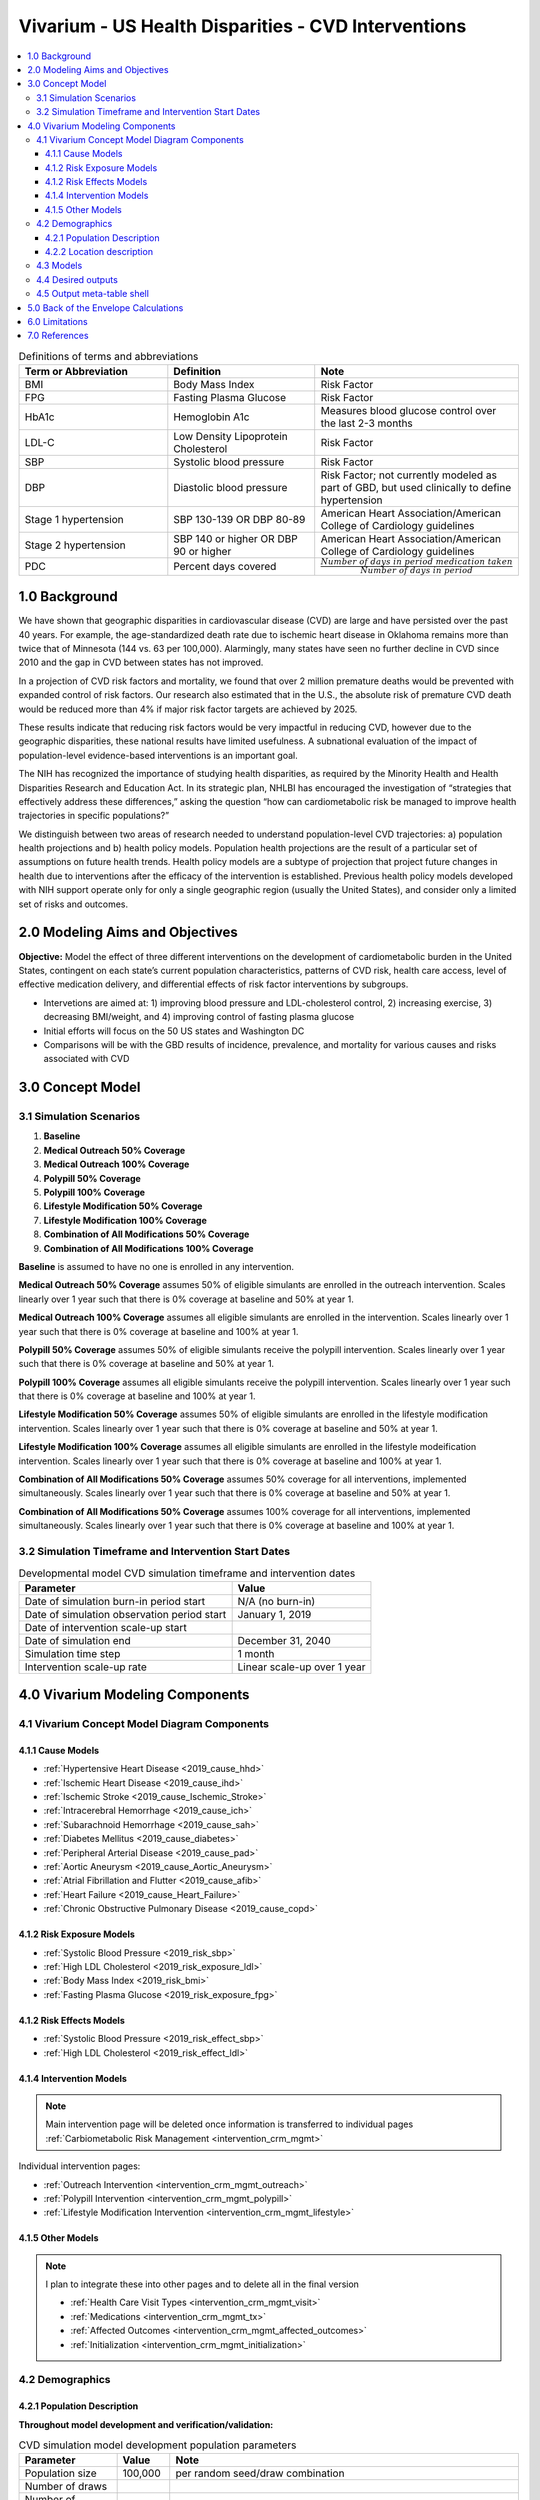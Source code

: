 .. _us_cvd_concept_model:
..
  Section title decorators for this document:

  ==============
  Document Title
  ==============

  Section Level 1 (#.0)
  +++++++++++++++++++++
  
  Section Level 2 (#.#)
  ---------------------

  Section Level 3 (#.#.#)
  ~~~~~~~~~~~~~~~~~~~~~~~

  Section Level 4
  ^^^^^^^^^^^^^^^

  Section Level 5
  '''''''''''''''

  The depth of each section level is determined by the order in which each
  decorator is encountered below. If you need an even deeper section level, just
  choose a new decorator symbol from the list here:
  https://docutils.sourceforge.io/docs/ref/rst/restructuredtext.html#sections
  And then add it to the list of decorators above.

====================================================
Vivarium - US Health Disparities - CVD Interventions
====================================================

.. contents::
  :local:

.. list-table:: Definitions of terms and abbreviations
  :widths: 15 15 15
  :header-rows: 1

  * - Term or Abbreviation
    - Definition
    - Note
  * - BMI
    - Body Mass Index
    - Risk Factor
  * - FPG
    - Fasting Plasma Glucose
    - Risk Factor
  * - HbA1c
    - Hemoglobin A1c
    - Measures blood glucose control over the last 2-3 months
  * - LDL-C
    - Low Density Lipoprotein Cholesterol
    - Risk Factor
  * - SBP
    - Systolic blood pressure
    - Risk Factor
  * - DBP
    - Diastolic blood pressure
    - Risk Factor; not currently modeled as part of GBD, but used clinically to define hypertension
  * - Stage 1 hypertension
    - SBP 130-139 OR DBP 80-89
    - American Heart Association/American College of Cardiology guidelines
  * - Stage 2 hypertension
    - SBP 140 or higher OR DBP 90 or higher
    - American Heart Association/American College of Cardiology guidelines
  * - PDC
    - Percent days covered
    - :math:`\frac{Number\ of\ days\ in\ period\ medication\ taken}{Number\ of\ days\ in\ period}`


.. _uscvd1.0:

1.0 Background
++++++++++++++
We have shown that geographic disparities in cardiovascular disease (CVD) are large and have persisted over 
the past 40 years. For example, the age-standardized death rate due to ischemic heart disease in Oklahoma 
remains more than twice that of Minnesota (144 vs. 63 per 100,000). Alarmingly, many states have seen no 
further decline in CVD since 2010 and the gap in CVD between states has not improved. 

In a projection of CVD risk factors and mortality, we found that over 2 million premature deaths would 
be prevented with expanded control of risk factors. Our research also estimated that in the U.S., the 
absolute risk of premature CVD death would be reduced more than 4% if major risk factor targets are 
achieved by 2025. 

These results indicate that reducing risk factors would be very impactful in reducing CVD, however due to the 
geographic disparities, these national results have limited usefulness. A subnational evaluation of the impact 
of population-level evidence-based interventions is an important goal. 

The NIH has recognized the importance of studying health disparities, as required by the Minority Health and 
Health Disparities Research and Education Act. In its strategic plan, NHLBI has encouraged the investigation 
of “strategies that effectively address these differences,” asking the question “how can cardiometabolic risk 
be managed to improve health trajectories in specific populations?” 

We distinguish between two areas of research needed to understand population-level CVD trajectories: 
a) population health projections and b) health policy models. Population health projections are the result 
of a particular set of assumptions on future health trends. Health policy models are a subtype of projection 
that project future changes in health due to interventions after the efficacy of the intervention is 
established. Previous health policy models developed with NIH support operate only for only a single 
geographic region (usually the United States), and consider only a limited set of risks and outcomes.  

.. _uscvd2.0:

2.0 Modeling Aims and Objectives
++++++++++++++++++++++++++++++++

**Objective:** Model the effect of three different interventions on the development of cardiometabolic burden 
in the United States, contingent on each state’s current population characteristics, patterns of CVD risk, 
health care access, level of effective medication delivery, and differential effects of risk factor 
interventions by subgroups. 

- Intervetions are aimed at: 1) improving blood pressure and LDL-cholesterol control, 2) increasing exercise, 3) decreasing BMI/weight, and 4) improving control of fasting plasma glucose 
- Initial efforts will focus on the 50 US states and Washington DC  
- Comparisons will be with the GBD results of incidence, prevalence, and mortality for various causes and risks associated with CVD  

.. _uscvd3.0:

3.0 Concept Model
+++++++++++++++++

.. image:: concept_model_v2.svg

.. todo::
  - Add in legend 
  - Add minimum viable model diagram 

.. _uscvd3.1:

3.1 Simulation Scenarios
------------------------

.. todo::
  Lacking clarity on if these are implemented together or one at a time. I am coded them as separate and a final 
  combined run currently but this is a lot of scenarios to run. Should consider limiting this list. 

#. **Baseline**  
#. **Medical Outreach 50% Coverage**  
#. **Medical Outreach 100% Coverage**
#. **Polypill 50% Coverage**  
#. **Polypill 100% Coverage**
#. **Lifestyle Modification 50% Coverage**
#. **Lifestyle Modification 100% Coverage**
#. **Combination of All Modifications 50% Coverage**
#. **Combination of All Modifications 100% Coverage**

**Baseline** is assumed to have no one is enrolled in any intervention. 

**Medical Outreach 50% Coverage** assumes 50% of eligible simulants are enrolled in the outreach intervention. Scales 
linearly over 1 year such that there is 0% coverage at baseline and 50% at year 1. 

**Medical Outreach 100% Coverage** assumes all eligible simulants are enrolled in the intervention. Scales 
linearly over 1 year such that there is 0% coverage at baseline and 100% at year 1. 

**Polypill 50% Coverage** assumes 50% of eligible simulants receive the polypill intervention. Scales 
linearly over 1 year such that there is 0% coverage at baseline and 50% at year 1.

**Polypill 100% Coverage** assumes all eligible simulants receive the polypill intervention. Scales 
linearly over 1 year such that there is 0% coverage at baseline and 100% at year 1.

**Lifestyle Modification 50% Coverage** assumes 50% of eligible simulants are enrolled in the lifestyle modification 
intervention. Scales linearly over 1 year such that there is 0% coverage at baseline and 50% at year 1. 

**Lifestyle Modification 100% Coverage** assumes all eligible simulants are enrolled in the lifestyle modeification 
intervention. Scales linearly over 1 year such that there is 0% coverage at baseline and 100% at year 1. 

**Combination of All Modifications 50% Coverage** assumes 50% coverage for all interventions, implemented 
simultaneously. Scales linearly over 1 year such that there is 0% coverage at baseline and 50% at year 1.

**Combination of All Modifications 50% Coverage** assumes 100% coverage for all interventions, implemented 
simultaneously. Scales linearly over 1 year such that there is 0% coverage at baseline and 100% at year 1.

.. todo::
  - Add link to DAGs (or place it on this page) 

.. _uscvd3.2:

3.2 Simulation Timeframe and Intervention Start Dates
-----------------------------------------------------

.. todo::
  Need to add intervention start date. 
  Need to validate observation start date.  

.. list-table:: Developmental model CVD simulation timeframe and intervention dates
  :header-rows: 1

  * - Parameter
    - Value
  * - Date of simulation burn-in period start
    - N/A (no burn-in)
  * - Date of simulation observation period start
    - January 1, 2019
  * - Date of intervention scale-up start
    - 
  * - Date of simulation end
    - December 31, 2040
  * - Simulation time step
    - 1 month
  * - Intervention scale-up rate
    - Linear scale-up over 1 year

.. _uscvd4.0:

4.0 Vivarium Modeling Components
++++++++++++++++++++++++++++++++

.. _uscvd4.1:

4.1 Vivarium Concept Model Diagram Components 
---------------------------------------------

.. _4.1.1:

4.1.1 Cause Models
~~~~~~~~~~~~~~~~~~
* :ref:`Hypertensive Heart Disease <2019_cause_hhd>`
* :ref:`Ischemic Heart Disease <2019_cause_ihd>`
* :ref:`Ischemic Stroke <2019_cause_Ischemic_Stroke>`
* :ref:`Intracerebral Hemorrhage <2019_cause_ich>`
* :ref:`Subarachnoid Hemorrhage <2019_cause_sah>`
* :ref:`Diabetes Mellitus <2019_cause_diabetes>`
* :ref:`Peripheral Arterial Disease <2019_cause_pad>`
* :ref:`Aortic Aneurysm <2019_cause_Aortic_Aneurysm>`
* :ref:`Atrial Fibrillation and Flutter <2019_cause_afib>`
* :ref:`Heart Failure <2019_cause_Heart_Failure>`
* :ref:`Chronic Obstructive Pulmonary Disease <2019_cause_copd>`

.. todo::
  CKD does not currently exist in 2019 models, need to investigate and/or create 

.. _4.1.2:

4.1.2 Risk Exposure Models
~~~~~~~~~~~~~~~~~~~~~~~~~~
* :ref:`Systolic Blood Pressure <2019_risk_sbp>`
* :ref:`High LDL Cholesterol <2019_risk_exposure_ldl>`
* :ref:`Body Mass Index <2019_risk_bmi>`
* :ref:`Fasting Plasma Glucose <2019_risk_exposure_fpg>`

.. todo::
  Decide on inclusion of tobacco and create as needed  

.. _4.1.3:

4.1.2 Risk Effects Models
~~~~~~~~~~~~~~~~~~~~~~~~~~
* :ref:`Systolic Blood Pressure <2019_risk_effect_sbp>`
* :ref:`High LDL Cholesterol <2019_risk_effect_ldl>`

.. todo::
  Create risk effect models for BMI and FPG 

.. _4.1.4:

4.1.4 Intervention Models
~~~~~~~~~~~~~~~~~~~~~~~~~
.. note::
  Main intervention page will be deleted once information is transferred to individual pages 
  :ref:`Carbiometabolic Risk Management <intervention_crm_mgmt>`

Individual intervention pages: 

* :ref:`Outreach Intervention <intervention_crm_mgmt_outreach>`
* :ref:`Polypill Intervention <intervention_crm_mgmt_polypill>`
* :ref:`Lifestyle Modification Intervention <intervention_crm_mgmt_lifestyle>`

.. _4.1.5:

4.1.5 Other Models
~~~~~~~~~~~~~~~~~~
.. note::
  I plan to integrate these into other pages and to delete all in the final version  

  * :ref:`Health Care Visit Types <intervention_crm_mgmt_visit>`
  * :ref:`Medications <intervention_crm_mgmt_tx>`
  * :ref:`Affected Outcomes <intervention_crm_mgmt_affected_outcomes>`
  * :ref:`Initialization <intervention_crm_mgmt_initialization>`


.. _uscvd4.2:

4.2 Demographics 
----------------

.. _uscvd4.2.1:

4.2.1 Population Description
~~~~~~~~~~~~~~~~~~~~~~~~~~~~

**Throughout model development and verification/validation:**

.. list-table:: CVD simulation model development population parameters
   :header-rows: 1

   * - Parameter
     - Value
     - Note
   * - Population size
     - 100,000
     - per random seed/draw combination
   * - Number of draws
     - 
     - 
   * - Number of random seeds
     - 
     - per draw
   * - Cohort type
     - Closed
     - 
   * - Age start
     - 3 years
     - Minimum age at initialization was chosen to have youngest simulants be 25 at the end. Ages 3-25 will be modeled but not observed. 
   * - Age end
     - 125 years
     - Maximum age at initialization
   * - Sex restrictions
     - None 
     - 

.. todo::
  Discuss appropriate number of seeds and draws  


**Additional Stratification of Population:**
Intended to identify groups that we are interested in being able to track and compare in the simulation.

  - P\ :sub:`1`\: healthy individuals: Simulants that never receive an intervention, develop risk factors, or experience a qualifying event 
  - P\ :sub:`2`\: new initiators, primary: Simulants who receive an intervention following identification of elevated risk factors 
  - P\ :sub:`3`\: new initiators, secondary: Simulants who receive an intervention following an acute qualifying event 
  - P\ :sub:`4`\: previous diagnosis: Simulants who meet intervention eligibility at the start of the simulation. They have been prescribed medication and/or received guidance about lifestyle modifications according to standard practice of care. 

.. _uscvd4.2.2:

4.2.2 Location description
~~~~~~~~~~~~~~~~~~~~~~~~~~

**Locations**: All 50 US states and District of Columbia

.. _uscvd4.3:

4.3 Models
----------
`Simulation Results <https://shiny.ihme.washington.edu/content/416/>`_

 .. note::
    validation notebooks and results are stored in /mnt/team/cvd/pub/usa_re/sim_science/validation/
    
 .. todo::
    Complete table with plan for the models in order of implementation 

.. list-table:: Model verification and validation tracking
  :widths: 3 10 20
  :header-rows: 1

  * - Model
    - Description
    - V&V summary
  * - 1.0
    - Alabama; IHD, ischemic stroke
    - All-cause mortality results look reasonable; issue with angina CSMR
  * - 2.0
    - SBP and LDL-C 
    - Validated 
  * - 3.0
    - FPG and BMI 
    - Validated 
  * - 4.0
    - HF 
    - Not validating 
  * - 5.0
    -  
    -  
  * - 6.0
    -  
    -  
  
.. _uscvd4.4:

4.4 Desired outputs
-------------------
 .. todo::
    Validate the below with project partners: 

    - Are DALYs cause specific or is total DALYs okay? 
    - Is change in risk factor by state also important? (i.e., a XX drop in SBP)
    - What is missing from the below? 

Outputs:

#. DALYs (YLLs and YLDs) due to cause specific mortality 
#. Average values for risk factors by state and year (SBP, LDL, FPG, and BMI)
#. Numbers of interventions administered per a) 100,000 population, and b) 100,000 person years 


.. _uscvd4.5:

4.5 Output meta-table shell
---------------------------

.. todo::
  - add table 


.. _uscvd5.0:

5.0 Back of the Envelope Calculations
+++++++++++++++++++++++++++++++++++++


.. _uscvd6.0:

6.0 Limitations
+++++++++++++++


.. _uscvd7.0:

7.0 References
++++++++++++++

.. [Derose-2013] Derose, Stephen F., et al. "Automated outreach to increase primary adherence to cholesterol-lowering medications." JAMA internal medicine 173.1 (2013): 38-43.
	https://jamanetwork.com/journals/jamainternalmedicine/fullarticle/1399850

.. [Becker-2005] Becker, Diane M., et al. "Impact of a community-based multiple risk factor intervention on cardiovascular risk in black families with a history of premature coronary disease." Circulation 111.10 (2005): 1298-1304.
	https://www.ahajournals.org/doi/10.1161/01.CIR.0000157734.97351.B2

.. [Thom-2013] Thom, Simon, et al. "Effects of a fixed-dose combination strategy on adherence and risk factors in patients with or at high risk of CVD: the UMPIRE randomized clinical trial." Jama 310.9 (2013): 918-929.
	https://jamanetwork.com/journals/jama/fullarticle/1734704

.. [Munoz-NEJM] Muñoz, Daniel, et al. "Polypill for cardiovascular disease prevention in an underserved population." New England Journal of Medicine 381.12 (2019): 1114-1123.
	https://www.nejm.org/doi/10.1056/NEJMoa1815359

.. [Ely-2017] Ely, Elizabeth K., et al. "A national effort to prevent type 2 diabetes: participant-level evaluation of CDC’s National Diabetes Prevention Program." Diabetes care 40.10 (2017): 1331-1341.
	https://care.diabetesjournals.org/content/40/10/1331

.. [Metz-et-al-2000] Metz, Jill A., et al. "A randomized trial of improved weight loss with a prepared meal plan in overweight and obese patients: impact on cardiovascular risk reduction." Archives of internal medicine 160.14 (2000): 2150-2158.
	https://jamanetwork.com/journals/jamainternalmedicine/fullarticle/485403
